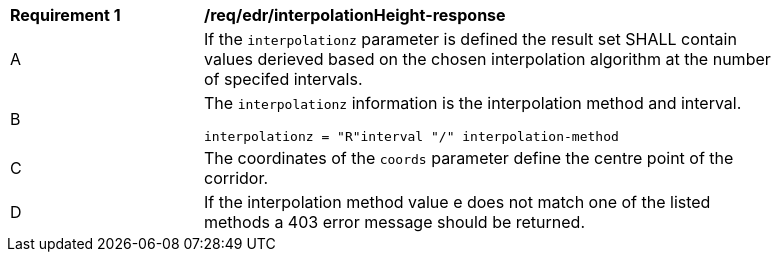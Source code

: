 [[req_edr_interpolationHeight-response]]
[width="90%",cols="2,6a"]
|===
|*Requirement {counter:req-id}* |*/req/edr/interpolationHeight-response*
^|A|If the `interpolationz` parameter is defined the result set SHALL contain values derieved based on the chosen interpolation algorithm at the number of specifed intervals.
^|B |The `interpolationz` information is the interpolation method and interval. 

[source,java]
----
interpolationz = "R"interval "/" interpolation-method
---- 
^|C |The coordinates of the `coords` parameter define the centre point of the corridor. 
^|D |If the interpolation method value e does not match one of the listed methods a 403 error message should be returned.
|===
